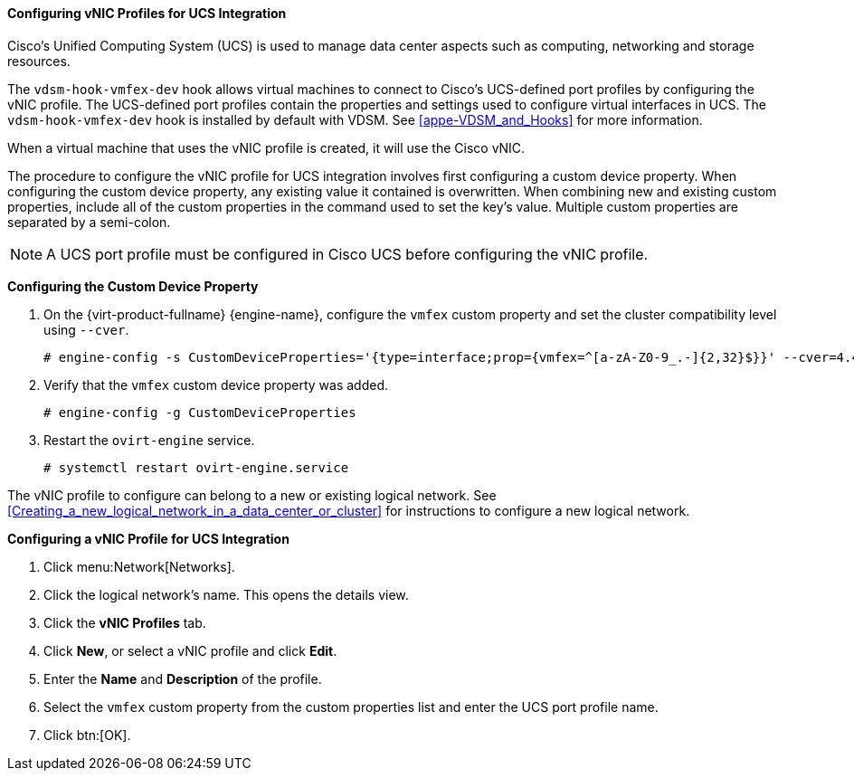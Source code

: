 :_content-type: PROCEDURE
[id="Configuring_VNIC_Profiles_for_UCS_{context}"]
==== Configuring vNIC Profiles for UCS Integration

// the vmfex component is deprecated and has been removed in RHV 4.4.7 or later - this section has been removed from the Logical Networks chapter of the Administration Guide.

Cisco's Unified Computing System (UCS) is used to manage data center aspects such as computing, networking and storage resources.

The `vdsm-hook-vmfex-dev` hook allows virtual machines to connect to Cisco's UCS-defined port profiles by configuring the vNIC profile. The UCS-defined port profiles contain the properties and settings used to configure virtual interfaces in UCS. The `vdsm-hook-vmfex-dev` hook is installed by default with VDSM. See xref:appe-VDSM_and_Hooks[] for more information.

When a virtual machine that uses the vNIC profile is created, it will use the Cisco vNIC.

The procedure to configure the vNIC profile for UCS integration involves first configuring a custom device property. When configuring the custom device property, any existing value it contained is overwritten. When combining new and existing custom properties, include all of the custom properties in the command used to set the key's value. Multiple custom properties are separated by a semi-colon.

[NOTE]
====
A UCS port profile must be configured in Cisco UCS before configuring the vNIC profile.
====


*Configuring the Custom Device Property*

. On the {virt-product-fullname} {engine-name}, configure the `vmfex` custom property and set the cluster compatibility level using `--cver`.
+
[source,terminal]
----

# engine-config -s CustomDeviceProperties='{type=interface;prop={vmfex=^[a-zA-Z0-9_.-]{2,32}$}}' --cver=4.4

----
+
. Verify that the `vmfex` custom device property was added.
+
[source,terminal]
----

# engine-config -g CustomDeviceProperties

----
+
. Restart the `ovirt-engine` service.
+
[source,terminal]
----

# systemctl restart ovirt-engine.service

----

The vNIC profile to configure can belong to a new or existing logical network. See xref:Creating_a_new_logical_network_in_a_data_center_or_cluster[] for instructions to configure a new logical network.


*Configuring a vNIC Profile for UCS Integration*

. Click menu:Network[Networks].
. Click the logical network's name. This opens the details view.
. Click the *vNIC Profiles* tab.
. Click *New*, or select a vNIC profile and click *Edit*.
. Enter the *Name* and *Description* of the profile.
. Select the `vmfex` custom property from the custom properties list and enter the UCS port profile name.
. Click btn:[OK].

